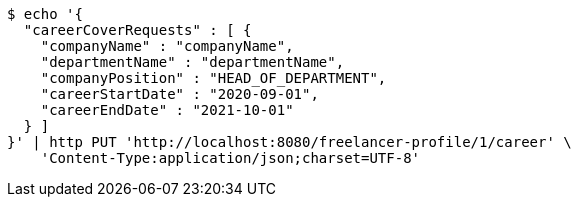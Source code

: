 [source,bash]
----
$ echo '{
  "careerCoverRequests" : [ {
    "companyName" : "companyName",
    "departmentName" : "departmentName",
    "companyPosition" : "HEAD_OF_DEPARTMENT",
    "careerStartDate" : "2020-09-01",
    "careerEndDate" : "2021-10-01"
  } ]
}' | http PUT 'http://localhost:8080/freelancer-profile/1/career' \
    'Content-Type:application/json;charset=UTF-8'
----